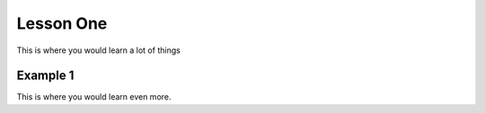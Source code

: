 Lesson One
==========

This is where you would learn a lot of things

Example 1
---------

This is where you would learn even more.

.. todo::
   write more things about these subjects!

